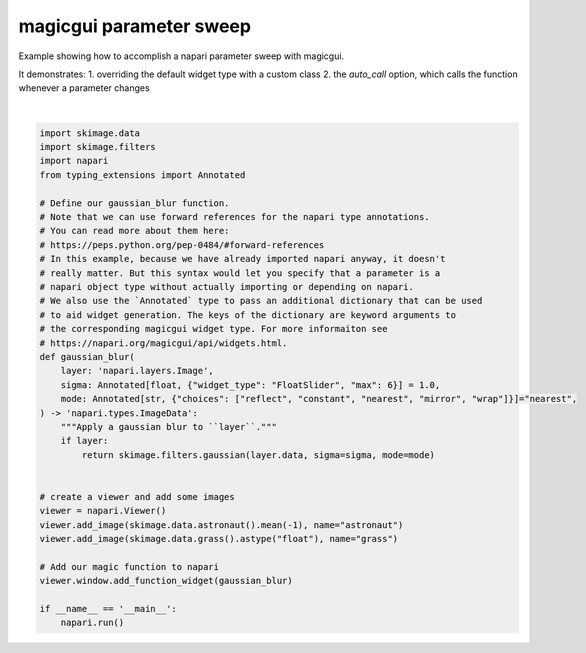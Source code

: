 
.. DO NOT EDIT.
.. THIS FILE WAS AUTOMATICALLY GENERATED BY SPHINX-GALLERY.
.. TO MAKE CHANGES, EDIT THE SOURCE PYTHON FILE:
.. "gallery/magic_parameter_sweep.py"
.. LINE NUMBERS ARE GIVEN BELOW.

.. only:: html

    .. note::
        :class: sphx-glr-download-link-note

        Click :ref:`here <sphx_glr_download_gallery_magic_parameter_sweep.py>`
        to download the full example code

.. rst-class:: sphx-glr-example-title

.. _sphx_glr_gallery_magic_parameter_sweep.py:


magicgui parameter sweep
========================

Example showing how to accomplish a napari parameter sweep with magicgui.

It demonstrates:
1. overriding the default widget type with a custom class
2. the `auto_call` option, which calls the function whenever a parameter changes

.. GENERATED FROM PYTHON SOURCE LINES 11-47



.. image-sg:: /gallery/images/sphx_glr_magic_parameter_sweep_001.png
   :alt: magic parameter sweep
   :srcset: /gallery/images/sphx_glr_magic_parameter_sweep_001.png
   :class: sphx-glr-single-img


.. rst-class:: sphx-glr-script-out

 Out:

 .. code-block:: none

    /opt/hostedtoolcache/Python/3.9.12/x64/lib/python3.9/site-packages/imageio/__init__.py:89: DeprecationWarning: Starting with ImageIO v3 the behavior of this function will switch to that of iio.v3.imread. To keep the current behavior (and make this warning dissapear) use `import imageio.v2 as imageio` or call `imageio.v2.imread` directly.
      warnings.warn(
    /opt/hostedtoolcache/Python/3.9.12/x64/lib/python3.9/site-packages/imageio/__init__.py:89: DeprecationWarning: Starting with ImageIO v3 the behavior of this function will switch to that of iio.v3.imread. To keep the current behavior (and make this warning dissapear) use `import imageio.v2 as imageio` or call `imageio.v2.imread` directly.
      warnings.warn(






|

.. code-block:: default

    import skimage.data
    import skimage.filters
    import napari
    from typing_extensions import Annotated

    # Define our gaussian_blur function.
    # Note that we can use forward references for the napari type annotations.
    # You can read more about them here:
    # https://peps.python.org/pep-0484/#forward-references
    # In this example, because we have already imported napari anyway, it doesn't
    # really matter. But this syntax would let you specify that a parameter is a
    # napari object type without actually importing or depending on napari.
    # We also use the `Annotated` type to pass an additional dictionary that can be used
    # to aid widget generation. The keys of the dictionary are keyword arguments to
    # the corresponding magicgui widget type. For more informaiton see
    # https://napari.org/magicgui/api/widgets.html.
    def gaussian_blur(
        layer: 'napari.layers.Image',
        sigma: Annotated[float, {"widget_type": "FloatSlider", "max": 6}] = 1.0,
        mode: Annotated[str, {"choices": ["reflect", "constant", "nearest", "mirror", "wrap"]}]="nearest",
    ) -> 'napari.types.ImageData':
        """Apply a gaussian blur to ``layer``."""
        if layer:
            return skimage.filters.gaussian(layer.data, sigma=sigma, mode=mode)


    # create a viewer and add some images
    viewer = napari.Viewer()
    viewer.add_image(skimage.data.astronaut().mean(-1), name="astronaut")
    viewer.add_image(skimage.data.grass().astype("float"), name="grass")

    # Add our magic function to napari
    viewer.window.add_function_widget(gaussian_blur)

    if __name__ == '__main__':
        napari.run()


.. _sphx_glr_download_gallery_magic_parameter_sweep.py:


.. only :: html

 .. container:: sphx-glr-footer
    :class: sphx-glr-footer-example



  .. container:: sphx-glr-download sphx-glr-download-python

     :download:`Download Python source code: magic_parameter_sweep.py <magic_parameter_sweep.py>`



  .. container:: sphx-glr-download sphx-glr-download-jupyter

     :download:`Download Jupyter notebook: magic_parameter_sweep.ipynb <magic_parameter_sweep.ipynb>`


.. only:: html

 .. rst-class:: sphx-glr-signature

    `Gallery generated by Sphinx-Gallery <https://sphinx-gallery.github.io>`_
